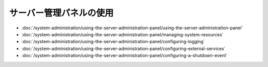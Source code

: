 サーバー管理パネルの使用
=====================================

-  :doc:`/system-administration/using-the-server-administration-panel/using-the-server-administration-panel`
-  :doc:`/system-administration/using-the-server-administration-panel/managing-system-resources`
-  :doc:`/system-administration/using-the-server-administration-panel/configuring-logging`
-  :doc:`/system-administration/using-the-server-administration-panel/configuring-external-services`
-  :doc:`/system-administration/using-the-server-administration-panel/configuring-a-shutdown-event`
